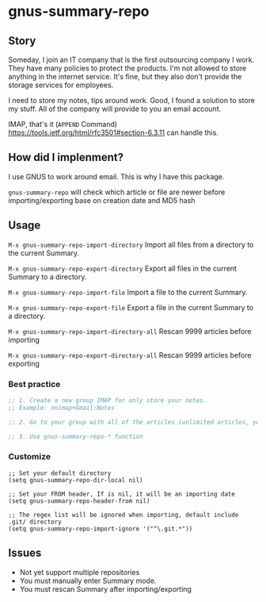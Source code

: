 * gnus-summary-repo
[[https://melpa.org/#/gnus-summary-repo][file:https://melpa.org/packages/gnus-summary-repo-badge.svg]]
[[http://www.gnu.org/licenses/gpl-3.0.html][http://img.shields.io/:license-gpl3-blue.svg]]

** Story
Someday, I join an IT company that is the first outsourcing company I work.
They have many policies to protect the products. I'm not allowed to store anything in the internet service.
It's fine, but they also don't provide the storage services for employees.

I need to store my notes, tips around work. Good, I found a solution to store my stuff. All of the company will provide to you an email account.

IMAP, that's it (~APPEND~ Command) https://tools.ietf.org/html/rfc3501#section-6.3.11 can handle this.

** How did I implenment?

I use GNUS to work around email. This is why I have this package.

[[https://user-images.githubusercontent.com/9713793/54472395-875e2180-47fa-11e9-813a-ec08d6aeb1ac.png]]

~gnus-summary-repo~ will check which article or file are newer before importing/exporting base on creation date and MD5 hash

** Usage

~M-x gnus-summary-repo-import-directory~  Import all files from a directory to the current Summary.

~M-x gnus-summary-repo-export-directory~  Export all files in the current Summary to a directory.

~M-x gnus-summary-repo-import-file~  Import a file to the current Summary.

~M-x gnus-summary-repo-export-file~  Export a file in the current Summary to a directory.

~M-x gnus-summary-repo-import-directory-all~  Rescan 9999 articles before importing

~M-x gnus-summary-repo-export-directory-all~  Rescan 9999 articles before exporting

*** Best practice
#+BEGIN_SRC emacs-lisp :tangle yes
;; 1. Create a new group IMAP for only store your notes.
;; Example: nnimap+Gmail:Notes

;; 2. Go to your group with all of the articles (unlimited articles, you will be Summary mode)

;; 3. Use gnus-summary-repo-* function

#+END_SRC
*** Customize
#+BEGIN_SRC elisp
;; Set your default directory
(setq gnus-summary-repo-dir-local nil)
#+END_SRC

#+BEGIN_SRC elisp
;; Set your FROM header, If is nil, it will be an importing date
(setq gnus-summary-repo-header-from nil)
#+END_SRC

#+BEGIN_SRC elisp
;; The regex list will be ignored when importing, default include .git/ directory
(setq gnus-summary-repo-import-ignore '("^\.git.*"))
#+END_SRC

** Issues
- Not yet support multiple repositories
- You must manually enter Summary mode.
- You must rescan Summary after importing/exporting
